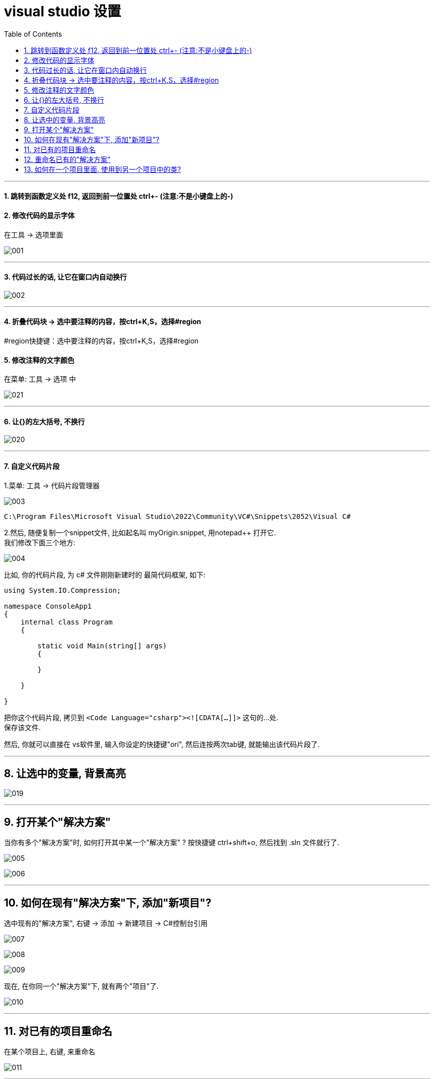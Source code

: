 
= visual studio 设置
:sectnums:
:toclevels: 3
:toc: left

---

==== 跳转到函数定义处 f12,  返回到前一位置处 ctrl+- (注意:不是小键盘上的-)






==== 修改代码的显示字体

在工具 -> 选项里面

image:img/001.png[,]

---


==== 代码过长的话, 让它在窗口内自动换行

image:img/002.png[,]


---

==== 折叠代码块 -> 选中要注释的内容，按ctrl+K,S，选择#region

#region快捷键：选中要注释的内容，按ctrl+K,S，选择#region



==== 修改注释的文字颜色

在菜单: 工具 -> 选项 中

image:img/021.png[,]


'''

==== 让{}的左大括号, 不换行

image:img/020.png[,]


---

==== 自定义代码片段

1.菜单: 工具 -> 代码片段管理器

image:img/003.png[,]

....
C:\Program Files\Microsoft Visual Studio\2022\Community\VC#\Snippets\2052\Visual C#
....

2.然后, 随便复制一个snippet文件, 比如起名叫 myOrigin.snippet, 用notepad++ 打开它. +
我们修改下面三个地方:

image:img/004.png[,]

比如, 你的代码片段, 为 c# 文件刚刚新建时的 最简代码框架, 如下:

[source, c# ]
----
using System.IO.Compression;

namespace ConsoleApp1
{
    internal class Program
    {

        static void Main(string[] args)
        {

        }

    }

}
----

把你这个代码片段, 拷贝到 `<Code Language="csharp"><![CDATA[...]]>`  这句的...处. +
保存该文件.

然后, 你就可以直接在 vs软件里, 输入你设定的快捷键"ori", 然后连按两次tab键, 就能输出该代码片段了.

---

== 让选中的变量, 背景高亮


image:img/019.png[,]


---

== 打开某个"解决方案"

当你有多个"解决方案"时, 如何打开其中某一个"解决方案" ? 按快捷键 ctrl+shift+o, 然后找到 .sln 文件就行了.

image:img/005.png[,]

image:img/006.png[,]

---

== 如何在现有"解决方案"下, 添加"新项目"?

选中现有的"解决方案", 右键 ->  添加 -> 新建项目 -> C#控制台引用

image:img/007.png[,]

image:img/008.png[,]

image:img/009.png[,]

现在, 在你同一个"解决方案"下,  就有两个"项目"了.

image:img/010.png[,]

---

== 对已有的项目重命名

在某个项目上, 右键, 来重命名

image:img/011.png[,]

---

== 重命名已有的"解决方案"

image:img/012.png[,]

---

== 如何在一个项目里面, 使用到另一个项目中的类?

比如, 我们在同一个"解决方案"中, 有两个"项目", 我们想在项目2中, 来引用项目1中的 ClsSon类. +
就在"项目2"上 ,右键 -> 添加 -> 项目引用

image:img/013.png[,]

image:img/014.png[,]

我们先在项目1中, 把子类的权限, 设为 public.  但由于子类是从父类继承来的, 父类的权限更高, 所以我们还要继续把父类的权限, 也设为 public才行.

image:img/015.png[,]

image:img/016.png[,]

即, 完整代码是:

.标题
====
例如：

项目1的父类:  +
[source, java]
----
using System;
using System.Collections.Generic;
using System.Linq;
using System.Text;
using System.Threading.Tasks;

namespace my01_我的第一个学习项目
{
    public class ClsFather //因为本父类的子类, 要暴露给其他项目来使用, 所以本处的父类, 也要设为 public权限.
    {
        public string name;

        public ClsFather(string name)
        {
            this.name = name;
        }
    }
}
----

项目1的子类: +
[source, java]
----
namespace my01_我的第一个学习项目
{
    internal class Program
    {
        static void Main(string[] args)
        {
            Console.WriteLine("我是项目1的输出");

        }
    }
}
----

项目1 的主文件: +
[source, java]
----
namespace my01_我的第一个学习项目
{
    internal class Program
    {
        static void Main(string[] args)
        {
            Console.WriteLine("我是项目1的输出");

        }
    }
}
----

项目2的主文件 +
[source, java]
----
using my01_我的第一个学习项目;  //在这里, 导入你的第一个项目. 里面有你在本项目中要使用的类. using 就相当于 python 中的 import 导入包或库

namespace my02_跨项目来引用类
{
    internal class Program
    {
        static void Main(string[] args)
        {
            ClsSon p1 = new ClsSon("zrx");
            Console.WriteLine("我是项目2, 我引用了项目1中的 ClsSon类, 来创建实例.  实例的name成员={0}",p1.name); //输出: 我是项目2, 我引用了项目1中的 ClsSon类, 来创建实例.  实例的name成员=zrx

        }
    }
}
----

注意: 你在执行项目2的主文件前, 必须先把项目2, 右键, 设为"启动项目". 否则, 如果项目1是默认的启动项目, 就不会执行项目2的主文件!

image:img/017.png[,]

image:img/018.png[,]
====
